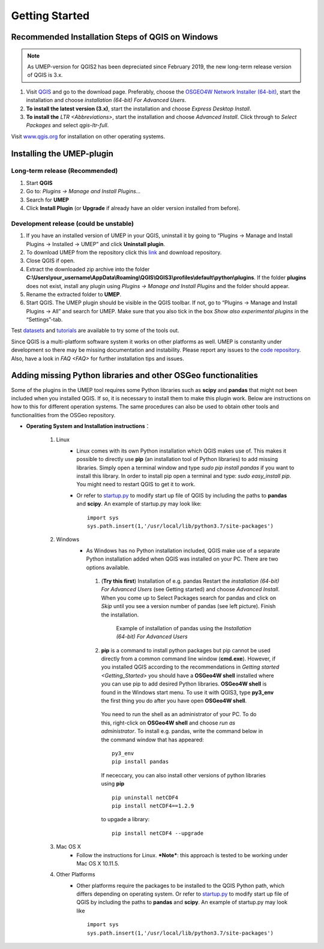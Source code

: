 .. _Getting_Started:


Getting Started
===============

Recommended Installation Steps of QGIS on Windows
-------------------------------------------------

.. note:: As UMEP-version for QGIS2 has been depreciated since February 2019, the new long-term release version of QGIS is 3.x.

#. Visit `QGIS <http://www.qgis.org>`__ and go to the download page. Preferably, choose the `OSGEO4W Network Installer (64-bit) <http://download.osgeo.org/osgeo4w/osgeo4w-setup-x86_64.exe>`__, start the installation and choose *installation (64-bit) For Advanced Users*.
#. **To install the latest version (3.x)**, start the installation and choose *Express Desktop Install*.
#. **To install the** `LTR <Abbreviations>`, start the installation and choose *Advanced Install*. Click through to *Select Packages* and select *qgis-ltr-full*.

Visit `www.qgis.org <http://www.qgis.org>`__ for installation on other operating systems.

Installing the UMEP-plugin
--------------------------

Long-term release (Recommended)
~~~~~~~~~~~~~~~~~~~~~~~~~~~~~~~
#. Start **QGIS**

#. Go to: *Plugins -> Manage and Install Plugins...*

#. Search for **UMEP**

#. Click **Install Plugin** (or **Upgrade** if already have an older version installed from before).


Development release (could be unstable)
~~~~~~~~~~~~~~~~~~~~~~~~~~~~~~~~~~~~~~~
#. If you have an installed version of UMEP in your QGIS, uninstall it by going to “Plugins -> Manage and Install Plugins -> Installed -> UMEP” and click **Uninstall plugin**.
#. To download UMEP from the repository click this `link <https://bitbucket.org/fredrik_ucg/umep/downloads>`__ and download repository.
#. Close QGIS if open.
#. Extract the downloaded zip archive into the folder **C:\\Users\\your_username\\AppData\\Roaming\\QGIS\\QGIS3\\profiles\\default\\python\\plugins**. If the folder **plugins** does not exist, install any plugin using *Plugins -> Manage and Install Plugins* and the folder should appear.
#. Rename the extracted folder to **UMEP**.
#. Start QGIS. The UMEP plugin should be visible in the QGIS toolbar. If not, go to “Plugins -> Manage and Install Plugins -> All” and search for UMEP. Make sure that you also tick in the box *Show also experimental plugins* in the “Settings”-tab.

Test `datasets <https://bitbucket.org/fredrik_ucg/umep/downloads/testdata_UMEP.zip>`__ and `tutorials <http://umep-docs.readthedocs.io/en/latest/tutorial/docs/source/index.html>`__ are available to try some of the tools out.

Since QGIS is a multi-platform software system it works on other platforms as well. UMEP is constanlty under development so there may be missing documentation and instability. Please report any issues to the `code repository <https://bitbucket.org/fredrik_ucg/umep>`__. Also, have a look in `FAQ <FAQ>` for further installation tips and issues.


.. _Python_Libraries:

Adding missing Python libraries and other OSGeo functionalities
---------------------------------------------------------------

Some of the plugins in the UMEP tool requires some Python libraries such as 
**scipy** and **pandas** that
might not been included when you installed QGIS. If so, it is necessary
to install them to make this plugin work. Below are instructions on how
to this for different operation systems. The same procedures can also be
used to obtain other tools and functionalities from the OSGeo
repository.

* **Operating System and Installation instructions**：

        #. Linux
            - Linux comes with its own Python installation which QGIS makes use of. This makes it possible to directly use **pip** (an installation tool of Python libraries) to add missing libraries. Simply open a terminal window and type *sudo pip install pandas* if you want to install this library. In order to install pip open a terminal and type: *sudo easy\_install pip*. You might need to restart QGIS to get it to work.
            - Or refer to `startup.py <http://docs.qgis.org/testing/en/docs/pyqgis_developer_cookbook/intro.html#the-startup-py-file>`__ to modify start up file of QGIS by including the paths to **pandas** and **scipy**. An example of startup.py may look like:
              ::
                 import sys
                 sys.path.insert(1,'/usr/local/lib/python3.7/site-packages')

        #. Windows
            -  As Windows has no Python installation included, QGIS make use of a separate Python installation added when QGIS was installed on your PC. There are two options available.
              1. (**Try this first**) Installation of e.g. pandas Restart the *installation (64-bit) For Advanced Users* (see Getting started) and choose *Advanced Install*. When you come up to Select Packages search for pandas and click on *Skip* until you see a version number of pandas (see left picture). Finish the installation.
                   
                .. figure::  /images/Pandas.png

                   Example of installation of pandas using the *Installation (64-bit) For Advanced Users*
                
              2. **pip** is a command to install python packages but pip cannot be used directly from a common command line window (**cmd.exe**). However, if you installed QGIS according to the recommendations in `Getting started <Getting_Started>` you should have a **OSGeo4W shell** installed where you can use pip to add desired Python libraries. **OSGeo4W shell** is found in the Windows start menu. To use it with QGIS3, type **py3_env** the first thing you do after you have open **OSGeo4W shell**.

                You need to run the shell as an administrator of your PC. To do this, right-click on **OSGeo4W shell** and choose *run as administrator*. To install e.g. pandas, write the command below in the command window that has appeared:
                ::
                  py3_env
                  pip install pandas
                  
                If nececcary, you can also install other versions of python libraries using **pip**  
                ::
                   pip uninstall netCDF4
                   pip install netCDF4==1.2.9
                   
                to upgade a library:
                ::
                  pip install netCDF4 --upgrade
                  
        #. Mac OS X
            - Follow the instructions for Linux. ***Note***: this approach is tested to be working under Mac OS X 10.11.5.
        #. Other Platforms
            - Other platforms require the packages to be installed to the QGIS Python path, which differs depending on operating system. 
              Or refer to `startup.py <http://docs.qgis.org/testing/en/docs/pyqgis_developer_cookbook/intro.html#the-startup-py-file>`__
              to modify start up file of QGIS by including the paths to **pandas** and **scipy**. An example of startup.py may look like
              ::
                 import sys
                 sys.path.insert(1,'/usr/local/lib/python3.7/site-packages')
